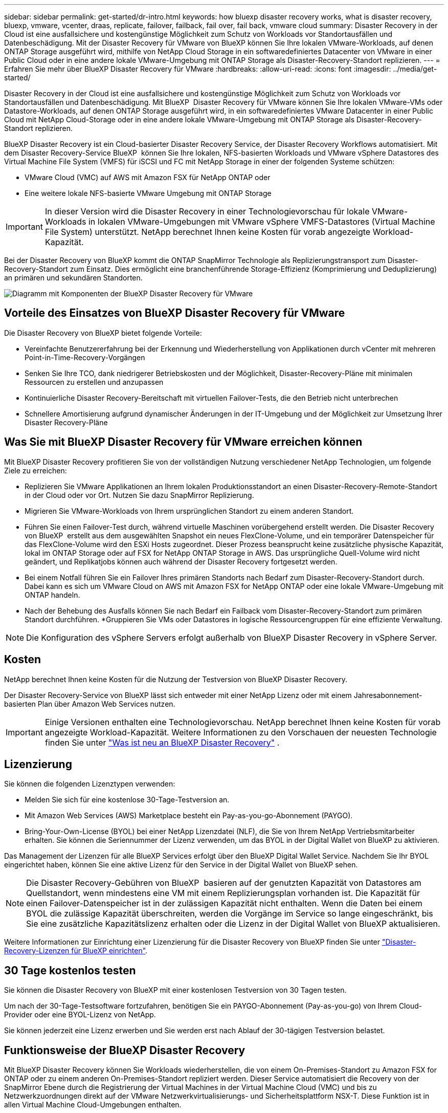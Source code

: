 ---
sidebar: sidebar 
permalink: get-started/dr-intro.html 
keywords: how bluexp disaster recovery works, what is disaster recovery, bluexp, vmware, vcenter, draas, replicate, failover, failback, fail over, fail back, vmware cloud 
summary: Disaster Recovery in der Cloud ist eine ausfallsichere und kostengünstige Möglichkeit zum Schutz von Workloads vor Standortausfällen und Datenbeschädigung. Mit der Disaster Recovery für VMware von BlueXP können Sie Ihre lokalen VMware-Workloads, auf denen ONTAP Storage ausgeführt wird, mithilfe von NetApp Cloud Storage in ein softwaredefiniertes Datacenter von VMware in einer Public Cloud oder in eine andere lokale VMware-Umgebung mit ONTAP Storage als Disaster-Recovery-Standort replizieren. 
---
= Erfahren Sie mehr über BlueXP Disaster Recovery für VMware
:hardbreaks:
:allow-uri-read: 
:icons: font
:imagesdir: ../media/get-started/


[role="lead"]
Disaster Recovery in der Cloud ist eine ausfallsichere und kostengünstige Möglichkeit zum Schutz von Workloads vor Standortausfällen und Datenbeschädigung. Mit BlueXP  Disaster Recovery für VMware können Sie Ihre lokalen VMware-VMs oder Datastore-Workloads, auf denen ONTAP Storage ausgeführt wird, in ein softwaredefiniertes VMware Datacenter in einer Public Cloud mit NetApp Cloud-Storage oder in eine andere lokale VMware-Umgebung mit ONTAP Storage als Disaster-Recovery-Standort replizieren.

BlueXP Disaster Recovery ist ein Cloud-basierter Disaster Recovery Service, der Disaster Recovery Workflows automatisiert. Mit dem Disaster Recovery-Service BlueXP  können Sie Ihre lokalen, NFS-basierten Workloads und VMware vSphere Datastores des Virtual Machine File System (VMFS) für iSCSI und FC mit NetApp Storage in einer der folgenden Systeme schützen:

* VMware Cloud (VMC) auf AWS mit Amazon FSX für NetApp ONTAP oder
* Eine weitere lokale NFS-basierte VMware Umgebung mit ONTAP Storage



IMPORTANT: In dieser Version wird die Disaster Recovery in einer Technologievorschau für lokale VMware-Workloads in lokalen VMware-Umgebungen mit VMware vSphere VMFS-Datastores (Virtual Machine File System) unterstützt. NetApp berechnet Ihnen keine Kosten für vorab angezeigte Workload-Kapazität.

Bei der Disaster Recovery von BlueXP kommt die ONTAP SnapMirror Technologie als Replizierungstransport zum Disaster-Recovery-Standort zum Einsatz. Dies ermöglicht eine branchenführende Storage-Effizienz (Komprimierung und Deduplizierung) an primären und sekundären Standorten.

image:draas-onprem-to-cloud-onprem.png["Diagramm mit Komponenten der BlueXP Disaster Recovery für VMware"]



== Vorteile des Einsatzes von BlueXP Disaster Recovery für VMware

Die Disaster Recovery von BlueXP bietet folgende Vorteile:

* Vereinfachte Benutzererfahrung bei der Erkennung und Wiederherstellung von Applikationen durch vCenter mit mehreren Point-in-Time-Recovery-Vorgängen 
* Senken Sie Ihre TCO, dank niedrigerer Betriebskosten und der Möglichkeit, Disaster-Recovery-Pläne mit minimalen Ressourcen zu erstellen und anzupassen
* Kontinuierliche Disaster Recovery-Bereitschaft mit virtuellen Failover-Tests, die den Betrieb nicht unterbrechen
* Schnellere Amortisierung aufgrund dynamischer Änderungen in der IT-Umgebung und der Möglichkeit zur Umsetzung Ihrer Disaster Recovery-Pläne




== Was Sie mit BlueXP Disaster Recovery für VMware erreichen können

Mit BlueXP Disaster Recovery profitieren Sie von der vollständigen Nutzung verschiedener NetApp Technologien, um folgende Ziele zu erreichen:

* Replizieren Sie VMware Applikationen an Ihrem lokalen Produktionsstandort an einen Disaster-Recovery-Remote-Standort in der Cloud oder vor Ort. Nutzen Sie dazu SnapMirror Replizierung.
* Migrieren Sie VMware-Workloads von Ihrem ursprünglichen Standort zu einem anderen Standort.
* Führen Sie einen Failover-Test durch, während virtuelle Maschinen vorübergehend erstellt werden. Die Disaster Recovery von BlueXP  erstellt aus dem ausgewählten Snapshot ein neues FlexClone-Volume, und ein temporärer Datenspeicher für das FlexClone-Volume wird den ESXi Hosts zugeordnet. Dieser Prozess beansprucht keine zusätzliche physische Kapazität, lokal im ONTAP Storage oder auf FSX for NetApp ONTAP Storage in AWS. Das ursprüngliche Quell-Volume wird nicht geändert, und Replikatjobs können auch während der Disaster Recovery fortgesetzt werden.
* Bei einem Notfall führen Sie ein Failover Ihres primären Standorts nach Bedarf zum Disaster-Recovery-Standort durch. Dabei kann es sich um VMware Cloud on AWS mit Amazon FSX for NetApp ONTAP oder eine lokale VMware-Umgebung mit ONTAP handeln.
* Nach der Behebung des Ausfalls können Sie nach Bedarf ein Failback vom Disaster-Recovery-Standort zum primären Standort durchführen. *Gruppieren Sie VMs oder Datastores in logische Ressourcengruppen für eine effiziente Verwaltung.



NOTE: Die Konfiguration des vSphere Servers erfolgt außerhalb von BlueXP Disaster Recovery in vSphere Server.



== Kosten

NetApp berechnet Ihnen keine Kosten für die Nutzung der Testversion von BlueXP Disaster Recovery.

Der Disaster Recovery-Service von BlueXP lässt sich entweder mit einer NetApp Lizenz oder mit einem Jahresabonnement-basierten Plan über Amazon Web Services nutzen.


IMPORTANT: Einige Versionen enthalten eine Technologievorschau. NetApp berechnet Ihnen keine Kosten für vorab angezeigte Workload-Kapazität. Weitere Informationen zu den Vorschauen der neuesten Technologie finden Sie unter link:../release-notes/dr-whats-new.html["Was ist neu an BlueXP Disaster Recovery"] .



== Lizenzierung

Sie können die folgenden Lizenztypen verwenden:

* Melden Sie sich für eine kostenlose 30-Tage-Testversion an.
* Mit Amazon Web Services (AWS) Marketplace besteht ein Pay-as-you-go-Abonnement (PAYGO).
* Bring-Your-Own-License (BYOL) bei einer NetApp Lizenzdatei (NLF), die Sie von Ihrem NetApp Vertriebsmitarbeiter erhalten. Sie können die Seriennummer der Lizenz verwenden, um das BYOL in der Digital Wallet von BlueXP zu aktivieren.


Das Management der Lizenzen für alle BlueXP Services erfolgt über den BlueXP Digital Wallet Service. Nachdem Sie Ihr BYOL eingerichtet haben, können Sie eine aktive Lizenz für den Service in der Digital Wallet von BlueXP sehen.


NOTE: Die Disaster Recovery-Gebühren von BlueXP  basieren auf der genutzten Kapazität von Datastores am Quellstandort, wenn mindestens eine VM mit einem Replizierungsplan vorhanden ist. Die Kapazität für einen Failover-Datenspeicher ist in der zulässigen Kapazität nicht enthalten. Wenn die Daten bei einem BYOL die zulässige Kapazität überschreiten, werden die Vorgänge im Service so lange eingeschränkt, bis Sie eine zusätzliche Kapazitätslizenz erhalten oder die Lizenz in der Digital Wallet von BlueXP aktualisieren.

Weitere Informationen zur Einrichtung einer Lizenzierung für die Disaster Recovery von BlueXP finden Sie unter link:../get-started/dr-licensing.html["Disaster-Recovery-Lizenzen für BlueXP einrichten"].



== 30 Tage kostenlos testen

Sie können die Disaster Recovery von BlueXP mit einer kostenlosen Testversion von 30 Tagen testen.

Um nach der 30-Tage-Testsoftware fortzufahren, benötigen Sie ein PAYGO-Abonnement (Pay-as-you-go) von Ihrem Cloud-Provider oder eine BYOL-Lizenz von NetApp.

Sie können jederzeit eine Lizenz erwerben und Sie werden erst nach Ablauf der 30-tägigen Testversion belastet.



== Funktionsweise der BlueXP Disaster Recovery

Mit BlueXP Disaster Recovery können Sie Workloads wiederherstellen, die von einem On-Premises-Standort zu Amazon FSX for ONTAP oder zu einem anderen On-Premises-Standort repliziert werden. Dieser Service automatisiert die Recovery von der SnapMirror Ebene durch die Registrierung der Virtual Machines in der Virtual Machine Cloud (VMC) und bis zu Netzwerkzuordnungen direkt auf der VMware Netzwerkvirtualisierungs- und Sicherheitsplattform NSX-T. Diese Funktion ist in allen Virtual Machine Cloud-Umgebungen enthalten.

Bei der Disaster Recovery in BlueXP  kommt die ONTAP SnapMirror Technologie zum Einsatz, die für eine hocheffiziente Replizierung sorgt und die ONTAP fortlaufend inkrementelle Snapshot-Effizienz erhält. Die SnapMirror Replizierung stellt sicher, dass applikationskonsistente Snapshot Kopien immer synchron sind und die Daten sofort nach einem Failover nutzbar sind.

image:dr-architecture-diagram-70-2.png["Diagramm mit der Architektur der BlueXP Disaster Recovery für VMware Service-Infrastruktur"]

Das folgende Diagramm zeigt die Architektur von lokalen zu lokalen Disaster-Recovery-Plänen.

image:dr-architecture-diagram-onprem-to-onprem3.png["Diagramm mit der Architektur der BlueXP Disaster Recovery für VMware Service-Infrastruktur"]

Bei einem Notfall unterstützt dieser Service Sie bei der Wiederherstellung von Virtual Machines in der anderen lokalen VMware Umgebung oder VMC, indem die SnapMirror Beziehungen aufgehoben und der Zielstandort aktiviert wird.

* Mit dem Service können Sie außerdem ein Failback der virtuellen Maschinen zum ursprünglichen Quellspeicherort durchführen.
* Sie können den Disaster Recovery Failover-Prozess testen, ohne die ursprünglichen Virtual Machines zu unterbrechen. Bei diesem Test werden Virtual Machines in einem isolierten Netzwerk durch die Erstellung eines FlexClone des Volume wiederhergestellt.
* Für den Failover- oder Test-Failover-Prozess können Sie den neuesten (Standard-) oder ausgewählten Snapshot auswählen, von dem Sie Ihre virtuelle Maschine wiederherstellen möchten.




== Bedingungen, die Ihnen bei der BlueXP  Disaster Recovery helfen könnten

Möglicherweise profitieren Sie von der Kenntnis einiger Begriffe im Zusammenhang mit Disaster Recovery.

* *Standort*: Ein logischer Container, der normalerweise mit einem physischen Rechenzentrum oder Cloud-Provider verknüpft ist.
* *Ressourcengruppe*: Ein logischer Container, mit dem Sie mehrere VMs als eine Einheit verwalten können.
* *Replizierungsplan*: Eine Reihe von Regeln, wie häufig Backups durchgeführt werden und wie Failover-Ereignisse gehandhabt werden. Pläne werden einer oder mehreren Ressourcengruppen zugewiesen.

